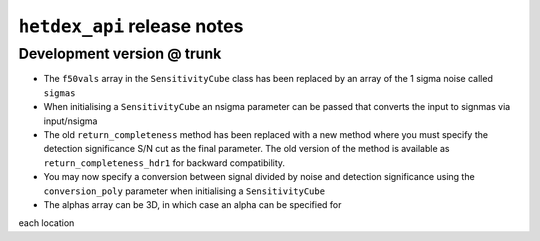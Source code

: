 ``hetdex_api`` release notes
==========================

Development version @ trunk
---------------------------

- The ``f50vals`` array in the ``SensitivityCube`` class has been
  replaced by an array of the 1 sigma noise called ``sigmas``

- When initialising a ``SensitivityCube`` an nsigma parameter
  can be passed that converts the input to signmas via input/nsigma

- The old ``return_completeness`` method has been replaced with
  a new method where you must specify the detection 
  significance S/N cut as the final parameter. The old
  version of the method is available as ``return_completeness_hdr1``
  for backward compatibility.

- You may now specify a conversion between signal divided by
  noise and detection significance using the ``conversion_poly``
  parameter when initialising a ``SensitivityCube``

- The alphas array can be 3D, in which case an alpha can be specified for
each location
